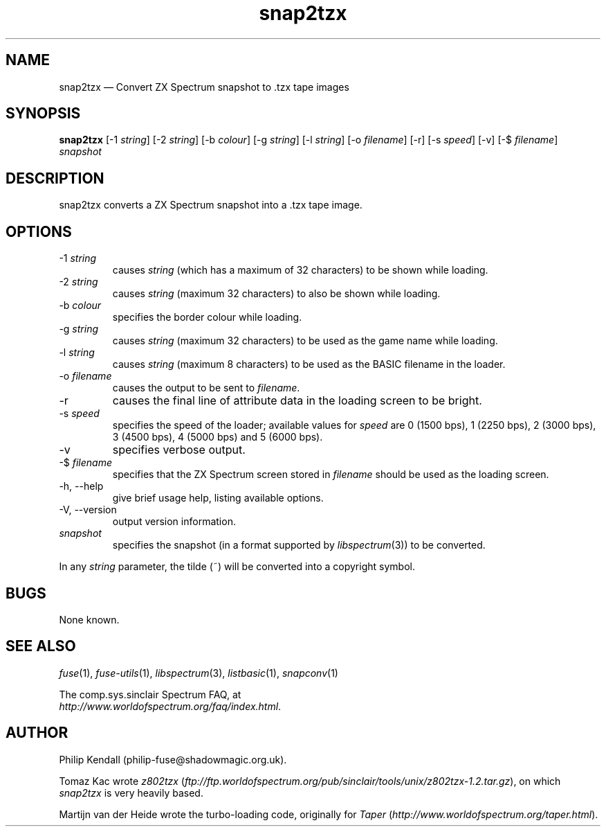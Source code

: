 .\" -*- nroff -*-
.\"
.\" snap2tzx.1: snap2tzx man page
.\" Copyright (c) 2001-2018 Philip Kendall
.\"
.\" This program is free software; you can redistribute it and/or modify
.\" it under the terms of the GNU General Public License as published by
.\" the Free Software Foundation; either version 2 of the License, or
.\" (at your option) any later version.
.\"
.\" This program is distributed in the hope that it will be useful,
.\" but WITHOUT ANY WARRANTY; without even the implied warranty of
.\" MERCHANTABILITY or FITNESS FOR A PARTICULAR PURPOSE.  See the
.\" GNU General Public License for more details.
.\"
.\" You should have received a copy of the GNU General Public License along
.\" with this program; if not, write to the Free Software Foundation, Inc.,
.\" 51 Franklin Street, Fifth Floor, Boston, MA 02110-1301 USA.
.\"
.\" Author contact information:
.\"
.\" E-mail: philip-fuse@shadowmagic.org.uk
.\"
.\"
.TH snap2tzx 1 "29th April, 2018" "Version 1.4.1" "Emulators"
.\"
.\"------------------------------------------------------------------
.\"
.SH NAME
snap2tzx \(em Convert ZX Spectrum snapshot to .tzx tape images
.\"
.\"------------------------------------------------------------------
.\"
.SH SYNOPSIS
.B snap2tzx
.RI "[\-1 " string ]
.RI "[\-2 " string ]
.RI "[\-b " colour ]
.RI "[\-g " string ]
.RI "[\-l " string ]
.RI "[\-o " filename ]
[\-r]
.RI "[\-s " speed ]
[\-v]
.RI "[\-$ " filename ]
.I snapshot
.P
.\"
.\"------------------------------------------------------------------
.\"
.SH DESCRIPTION
snap2tzx converts a ZX Spectrum snapshot into a .tzx tape image.
.\"
.\"------------------------------------------------------------------
.\"
.SH OPTIONS
.TP
.RI "\-1 " string
causes
.I string
(which has a maximum of 32 characters) to be shown while loading.
.TP
.RI "\-2 " string
causes
.I string
(maximum 32 characters) to also be shown while loading.
.TP
.RI "\-b " colour
specifies the border colour while loading.
.TP
.RI "\-g " string
causes
.I string
(maximum 32 characters) to be used as the game name while loading.
.TP
.RI "\-l " string
causes
.I string
(maximum 8 characters) to be used as the BASIC filename in the loader.
.TP
.RI "\-o " filename
causes the output to be sent to
.IR filename .
.TP
\-r
causes the final line of attribute data in the loading screen to be
bright.
.TP
.RI "\-s " speed
specifies the speed of the loader; available values for
.I speed
are 0 (1500 bps), 1 (2250 bps), 2 (3000 bps), 3 (4500 bps), 4 (5000 bps)
and 5 (6000 bps).
.TP
\-v
specifies verbose output.
.TP
.RI "\-$ " filename
specifies that the ZX Spectrum screen stored in
.I filename
should be used as the loading screen.
.TP
\-h, \-\-help
give brief usage help, listing available options.
.TP
\-V, \-\-version
output version information.
.TP
.I snapshot
specifies the snapshot (in a format supported by
.IR libspectrum "(3))"
to be converted.
.PP
In any
.I string
parameter, the tilde (~) will be converted into a copyright symbol.
.\"
.\"------------------------------------------------------------------
.\"
.SH BUGS
None known.
.\"
.\"------------------------------------------------------------------
.\"
.SH SEE ALSO
.IR fuse "(1),"
.IR fuse\-utils "(1),"
.IR libspectrum "(3),"
.IR listbasic "(1),"
.IR snapconv "(1)"
.PP
The comp.sys.sinclair Spectrum FAQ, at
.br
.IR "http://www.worldofspectrum.org/faq/index.html" .
.\"
.\"------------------------------------------------------------------
.\"
.SH AUTHOR
Philip Kendall (philip\-fuse@shadowmagic.org.uk).
.PP
Tomaz Kac wrote
.IR z802tzx " (" ftp://ftp.worldofspectrum.org/pub/sinclair/tools/unix/z802tzx\-1.2.tar.gz "),"
on which 
.I snap2tzx
is very heavily based.
.PP
Martijn van der Heide wrote the turbo-loading code, originally for
.IR "Taper " ( http://www.worldofspectrum.org/taper.html ).
